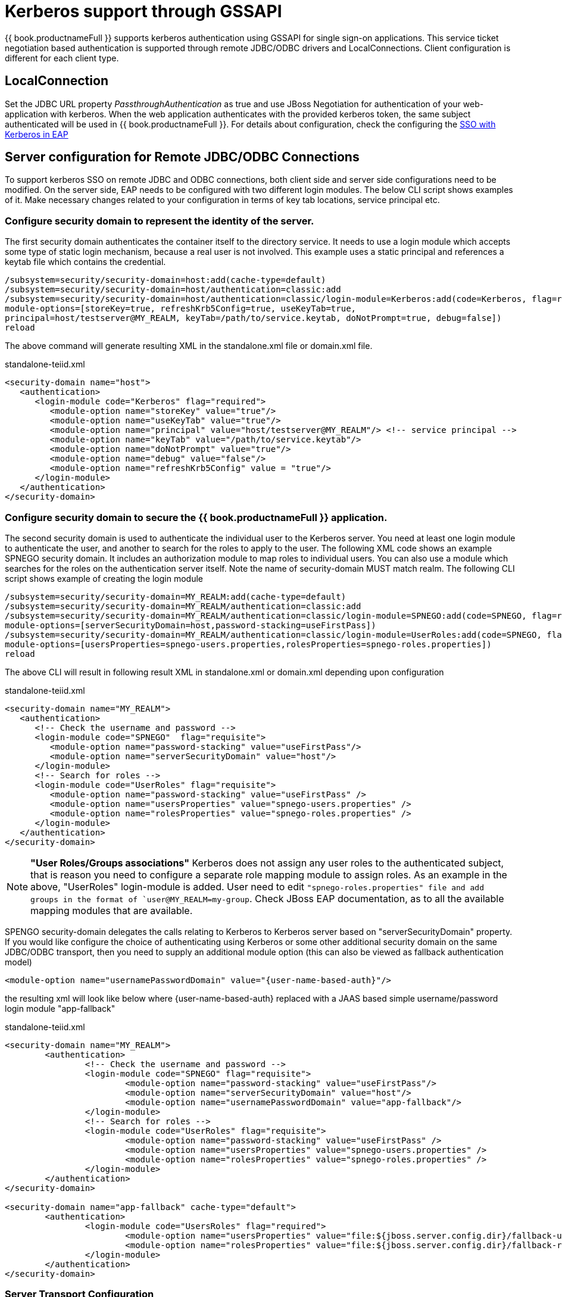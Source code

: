 
= Kerberos support through GSSAPI


{{ book.productnameFull }} supports kerberos authentication using GSSAPI for single sign-on applications. This service ticket negotiation based authentication is supported through remote JDBC/ODBC drivers and LocalConnections. Client configuration is different for each client type.

== LocalConnection

Set the JDBC URL property _PassthroughAuthentication_ as true and use JBoss Negotiation for authentication of your web-application with kerberos. When the web application authenticates with the provided kerberos token, the same subject authenticated will be used in {{ book.productnameFull }}. For details about configuration, check the configuring the https://access.redhat.com/documentation/en/red-hat-jboss-enterprise-application-platform/7.0/how-to-set-up-sso-with-kerberos/how-to-set-up-sso-with-kerberos[SSO with Kerberos in EAP] 


== Server configuration for Remote JDBC/ODBC Connections 

To support kerberos SSO on remote JDBC and ODBC connections, both client side and server side configurations need to be modified. On the server side, EAP needs to be configured with two different login modules. The below CLI script shows examples of it. Make necessary changes related to your configuration in terms of key tab locations, service principal etc.
 
=== Configure security domain to represent the identity of the server.

The first security domain authenticates the container itself to the directory service. It needs to use a login module which accepts some type of static login mechanism, because a real user is not involved. This example uses a static principal and references a keytab file which contains the credential.

[source,CLI]
---- 
/subsystem=security/security-domain=host:add(cache-type=default) 
/subsystem=security/security-domain=host/authentication=classic:add 
/subsystem=security/security-domain=host/authentication=classic/login-module=Kerberos:add(code=Kerberos, flag=required, 
module-options=[storeKey=true, refreshKrb5Config=true, useKeyTab=true, 
principal=host/testserver@MY_REALM, keyTab=/path/to/service.keytab, doNotPrompt=true, debug=false]) 
reload 
---- 

The above command will generate resulting XML in the standalone.xml file or domain.xml file.

[source,xml]
.standalone-teiid.xml
----
<security-domain name="host">
   <authentication>
      <login-module code="Kerberos" flag="required">
         <module-option name="storeKey" value="true"/>
         <module-option name="useKeyTab" value="true"/>
         <module-option name="principal" value="host/testserver@MY_REALM"/> <!-- service principal -->
         <module-option name="keyTab" value="/path/to/service.keytab"/>
         <module-option name="doNotPrompt" value="true"/>
         <module-option name="debug" value="false"/>
         <module-option name="refreshKrb5Config" value = "true"/> 
      </login-module>
   </authentication>
</security-domain>    
----

=== Configure security domain to secure the {{ book.productnameFull }} application.

The second security domain is used to authenticate the individual user to the Kerberos server. You need at least one login module to authenticate the user, and another to search for the roles to apply to the user. The following XML code shows an example SPNEGO security domain. It includes an authorization module to map roles to individual users. You can also use a module which searches for the roles on the authentication server itself. Note the name of security-domain MUST match realm. The following CLI script shows example of creating the login module 

[source,CLI]
---- 
/subsystem=security/security-domain=MY_REALM:add(cache-type=default) 
/subsystem=security/security-domain=MY_REALM/authentication=classic:add 
/subsystem=security/security-domain=MY_REALM/authentication=classic/login-module=SPNEGO:add(code=SPNEGO, flag=requisite, 
module-options=[serverSecurityDomain=host,password-stacking=useFirstPass]) 
/subsystem=security/security-domain=MY_REALM/authentication=classic/login-module=UserRoles:add(code=SPNEGO, flag=requisite, 
module-options=[usersProperties=spnego-users.properties,rolesProperties=spnego-roles.properties]) 
reload 
---- 

The above CLI will result in following result XML in standalone.xml or domain.xml depending upon configuration 

[source,xml]
.standalone-teiid.xml
----
<security-domain name="MY_REALM">
   <authentication>
      <!-- Check the username and password -->
      <login-module code="SPNEGO"  flag="requisite">
         <module-option name="password-stacking" value="useFirstPass"/>
         <module-option name="serverSecurityDomain" value="host"/>
      </login-module>
      <!-- Search for roles -->
      <login-module code="UserRoles" flag="requisite">
         <module-option name="password-stacking" value="useFirstPass" />
         <module-option name="usersProperties" value="spnego-users.properties" />
         <module-option name="rolesProperties" value="spnego-roles.properties" />
      </login-module> 
   </authentication>
</security-domain>
----

NOTE: *"User Roles/Groups associations"* Kerberos does not assign any user roles to the authenticated subject, that is reason you need to configure a separate role mapping module to assign roles. As an example in the above, "UserRoles" login-module is added. User need to edit `"spnego-roles.properties" file and add groups
in the format of `user@MY_REALM=my-group`. Check JBoss EAP documentation, as to all the available mapping modules that are available.

SPENGO security-domain delegates the calls relating to Kerberos to Kerberos server based on "serverSecurityDomain" property. If you would like configure the choice of authenticating using Kerberos or some other
additional security domain on the same JDBC/ODBC transport, then you need to supply an additional module option (this can also be viewed as fallback authentication model)

[source,xml]
----
<module-option name="usernamePasswordDomain" value="{user-name-based-auth}"/>
----

the resulting xml will look like below where \{user-name-based-auth} replaced with a JAAS based simple username/password login module "app-fallback" 

[source,xml]
.standalone-teiid.xml
----
<security-domain name="MY_REALM"> 
	<authentication> 
		<!-- Check the username and password --> 
		<login-module code="SPNEGO" flag="requisite"> 
			<module-option name="password-stacking" value="useFirstPass"/> 
			<module-option name="serverSecurityDomain" value="host"/> 
			<module-option name="usernamePasswordDomain" value="app-fallback"/> 
		</login-module> 
		<!-- Search for roles --> 
		<login-module code="UserRoles" flag="requisite"> 
			<module-option name="password-stacking" value="useFirstPass" /> 
			<module-option name="usersProperties" value="spnego-users.properties" /> 
			<module-option name="rolesProperties" value="spnego-roles.properties" /> 
		</login-module> 
	</authentication> 
</security-domain> 

<security-domain name="app-fallback" cache-type="default"> 
	<authentication> 
		<login-module code="UsersRoles" flag="required"> 
			<module-option name="usersProperties" value="file:${jboss.server.config.dir}/fallback-users.properties"/> 
			<module-option name="rolesProperties" value="file:${jboss.server.config.dir}/fallback-roles.properties"/> 
		</login-module> 
	</authentication> 
</security-domain> 
---- 

=== Server Transport Configuration 

The above configuration defined security-domains, before you can use these domains for login into {{ book.productnameFull }}, they need to be associated with {{ book.productnameFull }}'s transport configuration or VDB configuration. Paragraphs below offer both solutions. 

==== Defining a "default" authentication

User can define a "default" authentication as below that can be used for all the VDBs system wide.

[source,xml]
Use below CLI commands to edit the configuration 
---- 
/subsystem=teiid:write-attribute(name=authentication-security-domain, value=MY_REALM) 
/subsystem=teiid:write-attribute(name=authentication-type, value=GSS) 
---- 

Will result in following changes (or you can edit the standalone-teiid.xml file directly) 
----

<authentication security-domain="MY_REALM" type="GSS"/>
<transport name="jdbc" protocol="teiid" socket-binding="teiid-jdbc"/>
----

*"What is the value of Type"*

The "type" attribute above defines the type of authentication that needs to be enforced on the transport/vdb. The allowed values for type are

* USERPASSWORD - only allow user name/password based authentications
* GSS - only allow GSS API based authentication (Kerberos5).

=== Defining VDB based authentication

You can add following combination VDB properties in the vdb.xml file to
select or force the security-domain and authentication type.

[source,xml]
----
<property name="security-domain" value="MY_REALM" />
<property name="gss-pattern" value="{regex}" />
<property name="password-pattern" value="{regex}" />
<property name="authentication-type" value="GSS or SSL or USERPASSWORD" />
----

All the properties above are optional on a VDB. If you want to define VDB based security configuration "security-domain" property is required. If you want to enforce single authentication type use "authentication-type" property is required. If your security domain can support multiple types, then you can define "gss-pattern", "password-pattern", or "ssl-pattern" properties, and define a regular expression as the value. During the connection, these regular expressions are matched against the connecting user’s name provided to select which authentication method user prefers. For example, if the configuration is defined as below

[source,xml]
----
<property name="security-domain" value="MY_REALM" />
<property name="gss-pattern" value="logasgss" />
----

and if you passed the "user=logasgss" in the connection string, then GSS authentication is selected as login authentication mechanism. If the user name does not match, then default transport’s authentication method is selected. Alternatively, if you want choose USERPASSWORD

[source,xml]
----
<property name="security-domain" value="MY_REALM" />
<property name="password-pattern" value="*-simple" />
----

and if the user name is like "mike-simple", then that user will be subjected to authenticate against USERPASSWORD based authentication domain. You can configure different security-domains for different VDBS. VDB authentication will no longer be dependent upon underlying transport. If you like force "GSS" all the time then use configuration like below

[source,xml]
----
<property name="security-domain" value="MY_REALM" />
<property name="authentication-type" value="GSS" />
----

=== Required System Properties on Server

JBoss EAP offers the ability to configure system properties related to connecting to Kerberos servers. Depending on the KDC, Kerberos Domain, and network configuration, the below system properties may or may not be required. 

Edit the "standalone.conf" or domain.conf file in the "${jboss-as}/bin" directory and add the following JVM options \(changing the realm and KDC settings according to your environment) 

----
JAVA_OPTS = "$JAVA_OPTS -Djava.security.krb5.realm=EXAMPLE.COM -Djava.security.krb5.kdc=kerberos.example.com -Djavax.security.auth.useSubjectCredsOnly=false"
----

or

----
JAVA_OPTS = "$JAVA_OPTS -Djava.security.krb5.conf=/path/to/krb5.conf -Djava.security.krb5.debug=false -Djavax.security.auth.useSubjectCredsOnly=false"
----

or you can add these properties inside the standalone-teiid.xml file right after the <extensions> segment as

[source,xml]
----
<system-properties>
    <property name="java.security.krb5.conf" value="/pth/to/krb5.conf"/>
    <property name="java.security.krb5.debug" value="false"/>
    <property name="javax.security.auth.useSubjectCredsOnly" value="false"/>
</system-properties>
----

This finishes the configuration on the server side, restart the server and make sure there are no errors during start up.

=== JDBC Client Configuration

Your workstation where the JDBC Client exists must have been authenticated using GSS API against Active Directory or Enterprise directory server. See this website http://spnego.sourceforge.net[http://spnego.sourceforge.net] on instructions as to how to verify your system is authenticated into enterprise directory server. Contact your company’s operations team if you have any questions.

In your client VM the JAAS configuration for Kerberos authentication needs to be written. A sample configuration file (client.conf) is show below

.*"client.conf"*
----
{{ book.productnameFull }} {
    com.sun.security.auth.module.Krb5LoginModule required
    useTicketCache=true
    storeKey=true
    useKeyTab=true 
    keyTab="/path/to/krb5.keytab" 
    doNotPrompt=true 
    debug=false
    principal="user@EXAMPLE.COM";
};
----

Make sure you have configured the "keytab" properly, you can check this website for utilities and instructions to check your access to KDC server and to create keytab especially on windows environments http://spnego.sourceforge.net[http://spnego.sourceforge.net]. For Redhat Linux see https://access.redhat.com/site/solutions/208173[https://access.redhat.com/site/solutions/208173]

Add the following JVM options to your client’s startup script - change Realm and KDC settings according to your environment

.*"Based on krb5.conf file"*
----
-Djava.security.krb5.conf=/path/to/krb5.conf (default on Linux /etc/krb5.conf)
-Djava.security.auth.login.config=/path/to/client.conf
-Djavax.security.auth.useSubjectCredsOnly=false
-Dsun.security.krb5.debug=false
----

or

.*"Based on KDC and Realm file"*
----
-Djava.security.krb5.realm=EXAMPLE.COM
-Djava.security.krb5.kdc=kerberos.example.com
-Djavax.security.auth.useSubjectCredsOnly=false
-Dsun.security.krb5.debug=false
-Djava.security.auth.login.config=/path/to/client.conf
----

Add the following additional URL connection properties to {{ book.productnameFull }} JDBC connection string along with URL property. Note that when configured with Kerberos, in order to participate in Kerberos based authentication
you need to configure "user" property as required by "gss-pattern" or define the "authentication-type" property on the VDB or transport. However, after successful login into security-domain, the user name from GSS login context will be used for representing the session in the {{ book.productnameFull }}.

----
jaasName={{ book.productnameFull }};user={pattern};kerberosServicePrincipleName=host/testserver@MY_REALM
----

_jassName_ defines the JAAS configuration name in login.config file. This property is optional, if omitted the "{{ book.productnameFull }}" is used as the default configuration name.

_kerberosServicePrincipleName_ defines service principle that needs to be requested on behalf of the service that is being connected to using the Kerberos principle configured. If this property is omitted the default service principle would be "TEIID/hostname" and hostname is derived from the JDBC connection URL.

NOTE: In order to avoid adding the service principle name to all your JDBC and ODBC clients, {{ book.productnameFull }} can use the default service principle name as "TEIID/hostname". Create this service ticket in KDC. This also helps if you move your {{ book.productnameFull }} server one host to another by simply creating a new principle in KDC with new host name. Then you would only required to update hostname in the URL.

=== ODBC Client Configuration

Create a DSN for the VDB on the client machine to the VDB that you would like to connect using PostgreSQL ODBC driver. In order to participate in Kerberos based authentication you need to configure "user" property as required by "gss-pattern" or define the "authentication-type" property on the VDB or transport.

No additional configuration is needed as part of this, except that your workstation where the ODBC DSN exists must have been authenticated using GSS API against Active Directory or other Enterprise directory server. See this website http://spnego.sourceforge.net[http://spnego.sourceforge.net] on instructions as to how to verify your system is authenticated into enterprise directory server. Contact your company’s operations team if you have any questions.

=== OData Client

The default OData client is configured with HTTP Basic authentication, to convert this authentication method into kerberos, clone or copy the maven project from https://github.com/teiid/teiid-web-security and then edit the web.xml and jboss-web.xml files and then replace MY_RELAM property with the property of security domain created above. Once the properties are updated, create a WAR file by running 

----
mvn clean install
----

This will generate a new WAR file in "odata-kerberos/target" directory. Follow the below deployment direction based on your server.

NOTE: To use Kerberos or any web layer authentication, the OData war must use PassthroughAuthentication=true (which is the default). 

==== Community {{ book.productnameFull }} Server based on WildFly

Replace the <wildfly>/modules/system/layers/dv/org/jboss/teiid/main/deployments/teiid-olingo-odata4.war" file with new WAR file, by executing a command similar to 

{code} 
cp teiid-web-security/odata-kerberos/target/teiid-odata-kerberos-{version}.war <wildfly>/modules/system/layers/dv/org/jboss/teiid/main/deployments/teiid-olingo-odata4.war 
{code} 

==== JDV Server 

If you are working with JDV 6.3 server or greater, then run the following CLI script, you may have change the below script to adopt to the correct version of the WAR and directory names where the content is located. 

---- 
undeploy teiid-olingo-odata4.war 
deploy teiid-web-security/odata-kerberos/target/teiid-odata-kerberos-{version}.war 
---- 

or overlay the new one using CLI script like 
---- 
deployment-overlay add --name=myOverlay --content=/WEB-INF/web.xml=teiid-web-security/odata-kerberos/src/main/webapp/WEB-INF/web.xml,/WEB-INF/jboss-web.xml=teiid-web-security/odata-kerberos/src/main/webapp/WEB-INF/jboss-web.xml,/META-INF/MANIFEST.MF=teiid-web-security/odata-kerberos/src/main/webapp/META-INF/MANIFEST.MF --deployments=teiid-olingo-odata4.war --redeploy-affected 
----  
